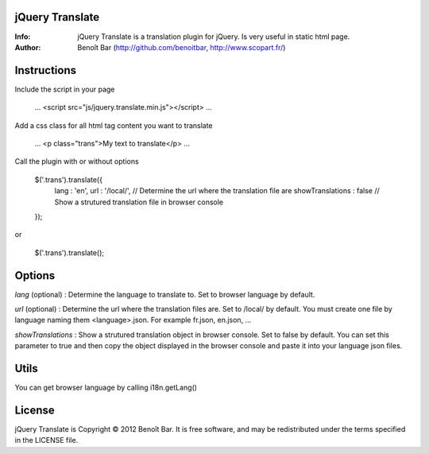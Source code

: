 jQuery Translate
================

:Info: jQuery Translate is a translation plugin for jQuery. Is very useful in static html page.
:Author: Benoît Bar (http://github.com/benoitbar, http://www.scopart.fr/)

Instructions
============

Include the script in your page
    
    ...
    <script src="js/jquery.translate.min.js"></script>
    ...

Add a css class for all html tag content you want to translate
    
    ...
    <p class="trans">My text to translate</p>
    ...

Call the plugin with or without options

    $('.trans').translate({
        lang : 'en',
        url : '/local/',            // Determine the url where the translation file are
        showTranslations : false    // Show a strutured translation file in browser console
    });

or    

    $('.trans').translate();

Options
=======

*lang* (optional) : Determine the language to translate to. Set to browser language by default.

*url* (optional) : Determine the url where the translation files are. Set to /local/ by default. You must create one file by language naming them <language>.json. For example fr.json, en.json, ...

*showTranslations* : Show a strutured translation object in browser console. Set to false by default. You can set this parameter to true and then copy the object displayed in the browser console and paste it into your language json files.

Utils
=====

You can get browser language by calling i18n.getLang()

License
=======

jQuery Translate is Copyright © 2012 Benoît Bar. It is free software, and may be redistributed under the terms specified in the LICENSE file.